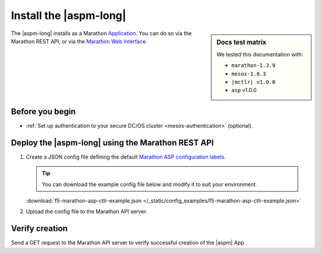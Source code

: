 .. _install-aspm-marathon:
.. _install-asp-marathon:

Install the |aspm-long|
=======================

.. sidebar:: Docs test matrix

   We tested this documentation with:

   - ``marathon-1.3.9``
   - ``mesos-1.0.3``
   - ``|mctlr| v1.0.0``
   - ``asp`` v1.0.0

The |aspm-long| installs as a Marathon `Application`_. You can do so via the Marathon REST API, or via the `Marathon Web Interface`_.

Before you begin
----------------

* :ref:`Set up authentication to your secure DC/OS cluster <mesos-authentication>` (optional).


Deploy the |aspm-long| using the Marathon REST API
--------------------------------------------------

#. Create a JSON config file defining the default `Marathon ASP configuration labels <products/connectors/marathon-asp-ctlr/latest/index.html#configuration-parameters>`_.

   .. literalinclude:: /_static/config_examples/f5-marathon-asp-ctlr-example.json
      :linenos:
      :emphasize-lines: 9, 17-31

   .. tip::

      You can download the example config file below and modify it to suit your environment.

   :download:`f5-marathon-asp-ctlr-example.json </_static/config_examples/f5-marathon-asp-ctlr-example.json>`

#. Upload the config file to the Marathon API server.

   .. code-block:: bash
      :linenos:
      :emphasize-lines: 1, 2

      user@mesos-master:~$ curl -X POST -H "Content-Type: application/json" //
      http://10.190.25.75:8080/v2/apps -d @f5-marathon-asp-ctlr.json
      {"id":"/marathon-asp-ctlr","cmd":null,"args":null,"user":null, //
      "env":{"ASP_DEFAULT_MEM":"256", "MARATHON_URL":"http://10.190.25.75:8080", //
      "ASP_DEFAULT_CONTAINER":"docker-registry.pdbld.f5net .com/velcro/asp:master", //
      "ASP_DEFAULT_STATS_FLUSH_INTERVAL":"10000","ASP_DEFAULT_CPU":"1", //
      "ASP_ENABLE_LABEL":"ASP","ASP_DEFAULT_LOG_LEVEL":"debug"},"instances":1, //
      "cpus":1,"mem":128,"disk":0, "executor":"","constraints":[],"uris":[], //
      "fetch":[],"storeUrls":[],"ports":[],"requirePorts":false, "backoffSeconds":1, //
      "backoffFactor":1.15,"maxLaunchDelaySeconds":3600,"container":{"type":"DOCKER", //
       "volumes":[], "docker":{"image":"f5networks/marathon-asp-ctlr:master", //
       "network":"BRIDGE", "portMappings":[],"privileged":false,"parameters":[], //
       "forcePullImage":true}},"healthChecks":[], "dependencies":[], //
       "upgradeStrategy":{"minimumHealthCapacity":1,"maximumOverCapacity":1}, //
       "labels":{}, "acceptedResourceRoles":null, "ipAddress":null, //
       "version":"2017-02-23T17:51:50.608Z","tasksStaged":0, "tasksRunning":0, //
       "tasksHealthy":0, "tasksUnhealthy":0,"deployments":[ //
       {"id":"b644ea55-99dd-41af-87ee-477e73b326d4"}],"tasks":[]} //


Verify creation
---------------

Send a GET request to the Marathon API server to verify successful creation of the |aspm| App.

.. code-block:: bash
   :linenos:
   :emphasize-lines: 1

   user@mesos-master:~$ curl -X GET http://10.190.25.75:8080/v2/apps/marathon-asp-ctlr
   {"app":{"id":"/marathon-asp-ctlr","cmd":null,"args":null,"user":null, //
   "env":{"ASP_DEFAULT_MEM":"256","MARATHON_URL":"http://10.190.25.75:8080", //
   "ASP_DEFAULT_CONTAINER":"f5networks/asp:master","ASP_DEFAULT_STATS_FLUSH_INTERVAL":"10000", //
   "ASP_DEFAULT_CPU":"1","ASP_ENABLE_LABEL":"ASP","ASP_DEFAULT_LOG_LEVEL":"debug"}, //
   "instances":1,"cpus":1,"mem":128,"disk":0,"executor":"","constraints":[],"uris":[], //
   "fetch":[],"storeUrls":[],"ports":[],"requirePorts":false,"backoffSeconds":1, //
   "backoffFactor":1.15,"maxLaunchDelaySeconds":3600,"container":{"type":"DOCKER", //
   "volumes":[],"docker":{"image":"f5networks/marathon-asp-ctlr:master","network":"BRIDGE", //
   "privileged":false,"parameters":[],"forcePullImage":true}},"healthChecks":[], //
   "dependencies":[],"upgradeStrategy":{"minimumHealthCapacity":1,"maximumOverCapacity":1}, //
   "labels":{},"acceptedResourceRoles":null,"ipAddress":null,"version":"2017-02-23T17:51:50.608Z", //
   "versionInfo":{"lastScalingAt":"2017-02-23T17:51:50.608Z", //
   "lastConfigChangeAt":"2017-02-23T17:51:50.608Z"},"tasksStaged":0,"tasksRunning":1, //
   "tasksHealthy":0,"tasksUnhealthy":0,"deployments":[],"tasks":[ //
   {"id":"marathon-asp-ctlr.c0fd94aa-f9f0-11e6-b795-fa163eb3c6bc","host":"172.16.1.11", //
   "ipAddresses":[],"ports":[],"startedAt":"2017-02-23T17:52:06.982Z", //
   "stagedAt":"2017-02-23T17:51:50.669Z","version":"2017-02-23T17:51:50.608Z", //
   "slaveId":"28f24575-ca18-4e99-a2fb-a64544c0c67c-S0","appId":"/marathon-asp-ctlr"}]}}


.. _Application: https://mesosphere.github.io/marathon/docs/application-basics.html
.. _Marathon Web Interface: https://mesosphere.github.io/marathon/docs/marathon-ui.html
